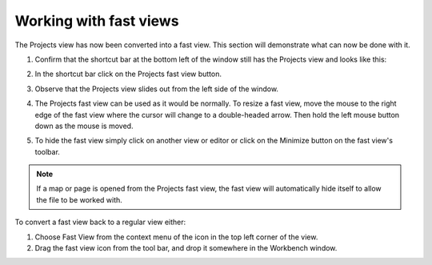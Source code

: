 Working with fast views
~~~~~~~~~~~~~~~~~~~~~~~

The Projects view has now been converted into a fast view. This section will demonstrate what can
now be done with it.

#. Confirm that the shortcut bar at the bottom left of the window still has the Projects view and
   looks like this:

   |image0|

#. In the shortcut bar click on the Projects fast view button.
#. Observe that the Projects view slides out from the left side of the window.

   |image1|

#. The Projects fast view can be used as it would be normally. To resize a fast view, move the mouse
   to the right edge of the fast view where the cursor will change to a double-headed arrow. Then
   hold the left mouse button down as the mouse is moved.
#. To hide the fast view simply click on another view or editor or click on the Minimize button on
   the fast view's toolbar.

.. note::
   If a map or page is opened from the Projects fast view, the fast view will
   automatically hide itself to allow the file to be worked with.

To convert a fast view back to a regular view either:

#. Choose Fast View from the context menu of the icon in the top left corner of the view.
#. Drag the fast view icon from the tool bar, and drop it somewhere in the Workbench window.

.. |image0| image:: /images/working_with_fast_views/shortcutbar.jpg
.. |image1| image:: /images/working_with_fast_views/fastviewenabled.jpg
